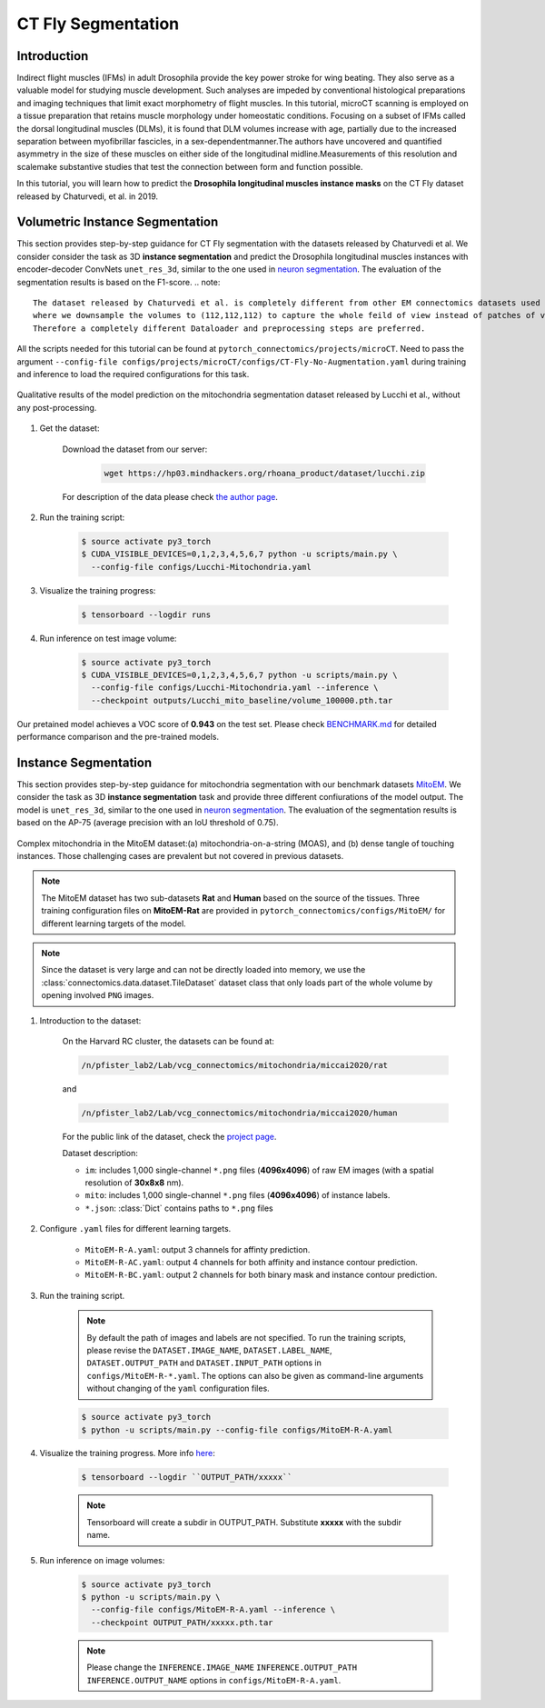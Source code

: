 CT Fly Segmentation
===========================

Introduction
-------------

Indirect flight muscles (IFMs) in adult Drosophila provide the key power stroke for wing beating. They also serve as a valuable model for studying muscle
development. Such analyses are impeded by conventional histological
preparations and imaging techniques that limit exact morphometry of flight
muscles. In this tutorial, microCT scanning is employed on a tissue preparation
that retains muscle morphology under homeostatic conditions. Focusing on
a subset of IFMs called the dorsal longitudinal muscles (DLMs), it is found that
DLM volumes increase with age, partially due to the increased separation
between myofibrillar fascicles, in a sex-dependentmanner.The authors have uncovered
and quantified asymmetry in the size of these muscles on either side of the
longitudinal midline.Measurements of this resolution and scalemake substantive
studies that test the connection between form and function possible.

In this tutorial, you will learn how to predict the **Drosophila longitudinal muscles instance masks** on the CT Fly
dataset released by Chaturvedi, et al. in 2019.

Volumetric Instance Segmentation
----------------------

This section provides step-by-step guidance for CT Fly segmentation with the datasets released by Chaturvedi et al. 
We consider consider the task as 3D **instance segmentation** and predict the Drosophila longitudinal muscles instances with encoder-decoder ConvNets ``unet_res_3d``, similar to the one used in `neuron segmentation <https://zudi-lin.github.io/pytorch_connectomics/build/html/tutorials/snemi.html>`_.
The evaluation of the segmentation results is based on the F1-score.
.. note::
    The dataset released by Chaturvedi et al. is completely different from other EM connectomics datasets used in the tutorials, 
    where we downsample the volumes to (112,112,112) to capture the whole feild of view instead of patches of volumes.
    Therefore a completely different Dataloader and preprocessing steps are preferred.

All the scripts needed for this tutorial can be found at ``pytorch_connectomics/projects/microCT``. Need to pass the argument ``--config-file configs/projects/microCT/configs/CT-Fly-No-Augmentation.yaml`` during training and inference to load the required configurations for this task. 

.. figure:: ../_static/img/lucchi_qual.png
    :align: center
    :width: 800px

    Qualitative results of the model prediction on the mitochondria segmentation dataset released by 
    Lucchi et al., without any post-processing.

#. Get the dataset:

    Download the dataset from our server:

        .. code-block:: none

            wget https://hp03.mindhackers.org/rhoana_product/dataset/lucchi.zip
    
    For description of the data please check `the author page <https://www.epfl.ch/labs/cvlab/data/data-em/>`_.

#. Run the training script:

    .. code-block:: none

        $ source activate py3_torch
        $ CUDA_VISIBLE_DEVICES=0,1,2,3,4,5,6,7 python -u scripts/main.py \
          --config-file configs/Lucchi-Mitochondria.yaml

#. Visualize the training progress:

    .. code-block:: none

        $ tensorboard --logdir runs

#. Run inference on test image volume:

    .. code-block:: none

        $ source activate py3_torch
        $ CUDA_VISIBLE_DEVICES=0,1,2,3,4,5,6,7 python -u scripts/main.py \
          --config-file configs/Lucchi-Mitochondria.yaml --inference \
          --checkpoint outputs/Lucchi_mito_baseline/volume_100000.pth.tar

Our pretained model achieves a VOC score of **0.943** on the test set. Please check `BENCHMARK.md <https://github.com/zudi-lin/pytorch_connectomics/blob/master/BENCHMARK.md>`_ 
for detailed performance comparison and the pre-trained models.

Instance Segmentation
----------------------

This section provides step-by-step guidance for mitochondria segmentation with our benchmark datasets `MitoEM <https://donglaiw.github.io/page/mitoEM/index.html>`_.
We consider the task as 3D **instance segmentation** task and provide three different confiurations of the model output. 
The model is ``unet_res_3d``, similar to the one used in `neuron segmentation <https://zudi-lin.github.io/pytorch_connectomics/build/html/tutorials/snemi.html>`_.
The evaluation of the segmentation results is based on the AP-75 (average precision with an IoU threshold of 0.75). 

.. figure:: ../_static/img/mito_complex.png
    :align: center
    :width: 800px

    Complex mitochondria in the MitoEM dataset:(a) mitochondria-on-a-string (MOAS), and (b) dense tangle of touching instances. 
    Those challenging cases are prevalent but not covered in previous datasets.

.. note::
    The MitoEM dataset has two sub-datasets **Rat** and **Human** based on the source of the tissues. Three training configuration files on **MitoEM-Rat** 
    are provided in ``pytorch_connectomics/configs/MitoEM/`` for different learning targets of the model. 

.. note::
    Since the dataset is very large and can not be directly loaded into memory, we use the :class:`connectomics.data.dataset.TileDataset` dataset class that only 
    loads part of the whole volume by opening involved ``PNG`` images.

#. Introduction to the dataset:

    On the Harvard RC cluster, the datasets can be found at:

    .. code-block:: none

        /n/pfister_lab2/Lab/vcg_connectomics/mitochondria/miccai2020/rat

    and

    .. code-block:: none

        /n/pfister_lab2/Lab/vcg_connectomics/mitochondria/miccai2020/human

    For the public link of the dataset, check the `project page <https://donglaiw.github.io/page/mitoEM/index.html>`_.
        
    Dataset description:

    - ``im``: includes 1,000 single-channel ``*.png`` files (**4096x4096**) of raw EM images (with a spatial resolution of **30x8x8** nm).

    - ``mito``: includes 1,000 single-channel ``*.png`` files (**4096x4096**) of instance labels.

    - ``*.json``: :class:`Dict` contains paths to ``*.png`` files 


#. Configure ``.yaml`` files for different learning targets.

    - ``MitoEM-R-A.yaml``: output 3 channels for affinty prediction.

    - ``MitoEM-R-AC.yaml``: output 4 channels for both affinity and instance contour prediction.

    - ``MitoEM-R-BC.yaml``: output 2 channels for both binary mask and instance contour prediction.


#. Run the training script. 

    .. note::
        By default the path of images and labels are not specified. To 
        run the training scripts, please revise the ``DATASET.IMAGE_NAME``, ``DATASET.LABEL_NAME``, ``DATASET.OUTPUT_PATH``
        and ``DATASET.INPUT_PATH`` options in ``configs/MitoEM-R-*.yaml``.
        The options can also be given as command-line arguments without changing of the ``yaml`` configuration files.

    .. code-block:: none

        $ source activate py3_torch
        $ python -u scripts/main.py --config-file configs/MitoEM-R-A.yaml
        

#. Visualize the training progress. More info `here <https://vcg.github.io/newbie-wiki/build/html/computation/machine_rc.html>`_:

    .. code-block:: none

        $ tensorboard --logdir ``OUTPUT_PATH/xxxxx``

    .. note::
        Tensorboard will create a subdir in OUTPUT_PATH. Substitute **xxxxx** with the subdir name.

#. Run inference on image volumes:

    .. code-block:: none

        $ source activate py3_torch
        $ python -u scripts/main.py \
          --config-file configs/MitoEM-R-A.yaml --inference \
          --checkpoint OUTPUT_PATH/xxxxx.pth.tar

    .. note::
        Please change the ``INFERENCE.IMAGE_NAME`` ``INFERENCE.OUTPUT_PATH`` ``INFERENCE.OUTPUT_NAME`` 
        options in ``configs/MitoEM-R-A.yaml``.
